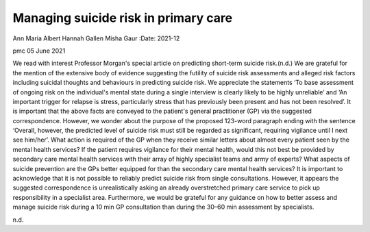 =====================================
Managing suicide risk in primary care
=====================================

Ann Maria Albert
Hannah Gallen
Misha Gaur
:Date: 2021-12


.. contents::
   :depth: 3
..

pmc
05 June 2021

We read with interest Professor Morgan's special article on predicting
short-term suicide risk.(n.d.) We are grateful for the mention of the
extensive body of evidence suggesting the futility of suicide risk
assessments and alleged risk factors including suicidal thoughts and
behaviours in predicting suicide risk. We appreciate the statements ‘To
base assessment of ongoing risk on the individual's mental state during
a single interview is clearly likely to be highly unreliable’ and ‘An
important trigger for relapse is stress, particularly stress that has
previously been present and has not been resolved’. It is important that
the above facts are conveyed to the patient's general practitioner (GP)
via the suggested correspondence. However, we wonder about the purpose
of the proposed 123-word paragraph ending with the sentence ‘Overall,
however, the predicted level of suicide risk must still be regarded as
significant, requiring vigilance until I next see him/her’. What action
is required of the GP when they receive similar letters about almost
every patient seen by the mental health services? If the patient
requires vigilance for their mental health, would this not best be
provided by secondary care mental health services with their array of
highly specialist teams and army of experts? What aspects of suicide
prevention are the GPs better equipped for than the secondary care
mental health services? It is important to acknowledge that it is not
possible to reliably predict suicide risk from single consultations.
However, it appears the suggested correspondence is unrealistically
asking an already overstretched primary care service to pick up
responsibility in a specialist area. Furthermore, we would be grateful
for any guidance on how to better assess and manage suicide risk during
a 10 min GP consultation than during the 30–60 min assessment by
specialists.

.. container:: references csl-bib-body hanging-indent
   :name: refs

   .. container:: csl-entry
      :name: ref-ref1

      n.d.
